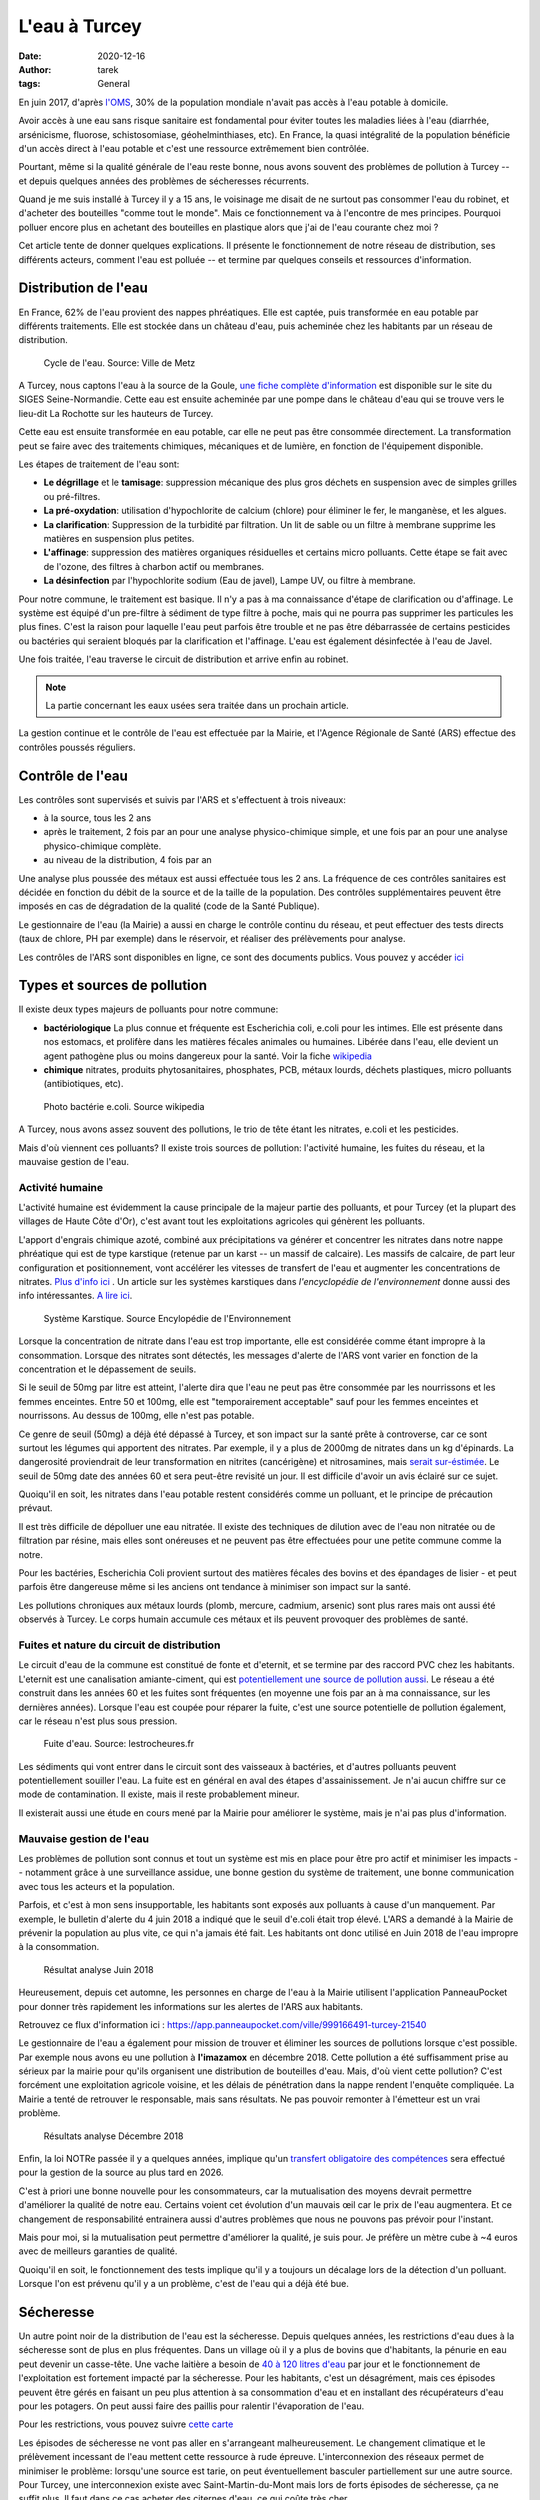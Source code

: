 L'eau à Turcey
==============

:date: 2020-12-16
:author: tarek
:tags: General

En juin 2017, d'après `l'OMS <https://www.who.int/water_sanitation_health/fr/>`_,
30% de la population mondiale n'avait pas accès à l'eau potable à domicile.

Avoir accès à une eau sans risque sanitaire est fondamental pour éviter toutes
les maladies liées à l'eau (diarrhée, arsénicisme, fluorose, schistosomiase,
géohelminthiases, etc). En France, la quasi intégralité de la population
bénéficie d'un accès direct à l'eau potable et c'est une ressource extrêmement
bien contrôlée.

Pourtant, même si la qualité générale de l'eau reste bonne, nous avons souvent
des problèmes de pollution à Turcey -- et depuis quelques années des problèmes
de sécheresses récurrents.

Quand je me suis installé à Turcey il y a 15 ans, le voisinage me disait
de ne surtout pas consommer l'eau du robinet, et d'acheter des bouteilles "comme
tout le monde". Mais ce fonctionnement va à l'encontre de mes principes. Pourquoi
polluer encore plus en achetant des bouteilles en plastique alors que j'ai
de l'eau courante chez moi ?

Cet article tente de donner quelques explications. Il présente le fonctionnement
de notre réseau de distribution, ses différents acteurs, comment l'eau
est polluée -- et termine par quelques conseils et ressources d'information.

Distribution de l'eau
---------------------

En France, 62% de l'eau provient des nappes phréatiques. Elle est captée,
puis transformée en eau potable par différents traitements. Elle est stockée
dans un château d'eau, puis acheminée chez les habitants par un réseau
de distribution.

.. figure:: /assets/images/cycle-eau.png
   :alt: Cycle de l'eau. Source Ville de Metz

   Cycle de l'eau. Source: Ville de Metz

A Turcey, nous captons l'eau à la source de la Goule, `une fiche complète
d'information <http://sigessn.brgm.fr/?page=ficheMaCommune&codeCommune=21648>`_
est disponible sur le site du SIGES Seine-Normandie. Cette eau est ensuite
acheminée par une pompe dans le château d'eau qui se trouve vers le lieu-dit
La Rochotte sur les hauteurs de Turcey.

Cette eau est ensuite transformée en eau potable, car elle ne peut pas être
consommée directement. La transformation peut se faire avec des traitements
chimiques, mécaniques et de lumière, en fonction de l'équipement disponible.

Les étapes de traitement de l'eau sont:

- **Le dégrillage** et le **tamisage**: suppression mécanique des plus gros
  déchets en suspension avec de simples grilles ou pré-filtres.
- **La pré-oxydation**: utilisation d'hypochlorite de calcium (chlore) pour
  éliminer le fer, le manganèse, et les algues.
- **La clarification**: Suppression de la turbidité par filtration. Un lit de
  sable ou un filtre à membrane supprime les matières en suspension plus
  petites.
- **L'affinage**: suppression des matières organiques résiduelles et certains
  micro polluants. Cette étape se fait avec de l'ozone, des filtres à charbon
  actif ou membranes.
- **La désinfection** par l'hypochlorite sodium (Eau de javel), Lampe UV, ou
  filtre à membrane.

Pour notre commune, le traitement est basique. Il n'y a pas à ma
connaissance d'étape de clarification ou d'affinage. Le système est équipé d'un
pre-filtre à sédiment de type filtre à poche, mais qui ne pourra pas supprimer
les particules les plus fines. C'est la raison pour laquelle l'eau peut parfois
être trouble et ne pas être débarrassée de certains pesticides ou bactéries qui
seraient bloqués par la clarification et l'affinage. L'eau est également désinfectée
à l'eau de Javel.

Une fois traitée, l'eau traverse le circuit de distribution et arrive enfin
au robinet.

.. note::

   La partie concernant les eaux usées sera traitée dans un prochain article.


La gestion continue et le contrôle de l'eau est effectuée par la Mairie, et
l'Agence Régionale de Santé (ARS) effectue des contrôles poussés réguliers.

Contrôle de l'eau
-----------------

Les contrôles sont supervisés et suivis par l'ARS et s'effectuent à trois niveaux:

- à la source, tous les 2 ans
- après le traitement, 2 fois par an pour une analyse physico-chimique
  simple, et une fois par an pour une analyse physico-chimique complète.
- au niveau de la distribution, 4 fois par an

Une analyse plus poussée des métaux est aussi effectuée tous les 2 ans.
La fréquence de ces contrôles sanitaires est décidée en fonction du débit de
la source et de la taille de la population. Des contrôles supplémentaires peuvent
être imposés en cas de dégradation de la qualité (code de la Santé Publique).

Le gestionnaire de l'eau (la Mairie) a aussi en charge le contrôle continu du
réseau, et peut effectuer des tests directs (taux de chlore, PH par exemple)
dans le réservoir, et réaliser des prélèvements pour analyse.

Les contrôles de l'ARS sont disponibles en ligne, ce sont
des documents publics. Vous pouvez y accéder `ici <https://orobnat.sante.gouv.fr/orobnat/afficherPage.do?methode=menu&usd=AEP&idRegion=27>`_


Types et sources de pollution
-----------------------------

Il existe deux types majeurs de polluants pour notre commune:

- **bactériologique** La plus connue et fréquente est Escherichia coli, e.coli
  pour les intimes. Elle est présente dans nos estomacs, et prolifère dans les
  matières fécales animales ou humaines. Libérée dans l'eau, elle devient un
  agent pathogène plus ou moins dangereux pour la santé. Voir la fiche
  `wikipedia <https://fr.wikipedia.org/wiki/Escherichia_coli#Escherichia_coli,_une_bact%C3%A9rie_commensale_et_un_agent_pathog%C3%A8ne>`_
- **chimique** nitrates, produits phytosanitaires, phosphates, PCB, métaux
  lourds, déchets plastiques, micro polluants (antibiotiques, etc).


.. figure:: /assets/images/ecoli.jpg
   :alt: Photo bactérie e.coli. Source wikipedia

   Photo bactérie e.coli. Source wikipedia

A Turcey, nous avons assez souvent des pollutions, le trio de tête étant les
nitrates, e.coli et les pesticides.

Mais d'où viennent ces polluants? Il existe trois sources de pollution:
l'activité humaine, les fuites du réseau, et la mauvaise gestion de l'eau.


Activité humaine
................

L'activité humaine est évidemment la cause principale de la majeur partie des
polluants, et pour Turcey (et la plupart des villages de Haute Côte d'Or),
c'est avant tout les exploitations agricoles qui
génèrent les polluants.

L'apport d'engrais chimique azoté, combiné aux précipitations va générer et
concentrer les nitrates dans notre nappe phréatique qui est de type karstique
(retenue par un karst -- un massif de calcaire). Les massifs de calcaire, de
part leur configuration et positionnement, vont accélérer les vitesses de
transfert de l'eau et augmenter les concentrations de nitrates. `Plus d'info
ici <http://sigessn.brgm.fr/spip.php?article394>`_ . Un article sur
les systèmes karstiques dans `l'encyclopédie de l'environnement` donne aussi des info
intéressantes. `A lire ici
<https://www.encyclopedie-environnement.org/eau/karst-ressource-eau-renouvelable-roches-calcaires/>`_.

.. figure:: /assets/images/karst.jpg
   :alt: Système Karstique

   Système Karstique. Source Encylopédie de l'Environnement

Lorsque la concentration de nitrate dans l'eau est trop importante, elle est
considérée comme étant impropre à la consommation. Lorsque des nitrates sont
détectés, les messages d'alerte de l'ARS vont varier en fonction de la
concentration et le dépassement de seuils.

Si le seuil de 50mg par litre est atteint, l'alerte dira que l'eau ne peut pas
être consommée par les nourrissons et les femmes enceintes. Entre 50 et 100mg,
elle est "temporairement acceptable" sauf pour les femmes enceintes et
nourrissons. Au dessus de 100mg, elle n'est pas potable.

Ce genre de seuil (50mg) a déjà été dépassé à Turcey, et son impact sur la
santé prête à controverse, car ce sont surtout les légumes qui apportent
des nitrates. Par exemple, il y a plus de 2000mg de nitrates
dans un kg d'épinards. La dangerosité proviendrait de leur transformation
en nitrites (cancérigène) et nitrosamines, mais `serait sur-éstimée
<http://www.institut-environnement.fr/index.php?option=com_content&view=article&id=73:toxicologie-humaine-des-nitrates--des-risques-sanitaires-surestimes-francois-testud-buson-iste&catid=35:lesnitratesno3&Itemid=2>`_. Le seuil de 50mg date des années 60 et sera peut-être revisité un jour.
Il est difficile d'avoir un avis éclairé sur ce sujet.

Quoiqu'il en soit, les nitrates dans l'eau potable restent considérés
comme un polluant, et le principe de précaution prévaut.

Il est très difficile de dépolluer une eau nitratée. Il existe des techniques
de dilution avec de l'eau non nitratée ou de filtration par résine, mais elles
sont onéreuses et ne peuvent pas être effectuées pour une petite commune comme
la notre.

Pour les bactéries, Escherichia Coli provient surtout des matières fécales
des bovins et des épandages de lisier - et peut parfois être dangereuse
même si les anciens ont tendance à minimiser son impact sur la santé.

Les pollutions chroniques aux métaux lourds (plomb, mercure, cadmium, arsenic)
sont plus rares mais ont aussi été observés à Turcey. Le corps humain accumule
ces métaux et ils peuvent provoquer des problèmes de santé.


Fuites et nature du circuit de distribution
...........................................

Le circuit d'eau de la commune est constitué de fonte et d'eternit, et se termine
par des raccord PVC chez les habitants. L'eternit est une canalisation amiante-ciment, qui
est `potentiellement une source de pollution aussi <https://www.aleacontroles.com/actualites/canalisation-d-eau-en-amiante-ciment-risque-pour-la-sante>`_.
Le réseau a été construit dans les années 60 et les fuites sont fréquentes (en
moyenne une fois par an à ma connaissance, sur les dernières années). Lorsque
l'eau est coupée pour réparer la fuite, c'est une source potentielle de
pollution également, car le réseau n'est plus sous pression.

.. figure:: /assets/images/fuite.jpg
   :alt: Fuite canalisation

   Fuite d'eau. Source: lestrocheures.fr


Les sédiments qui vont entrer dans le circuit sont des vaisseaux à bactéries,
et d'autres polluants peuvent potentiellement souiller l'eau. La fuite est en
général en aval des étapes d'assainissement. Je n'ai aucun chiffre sur ce mode
de contamination. Il existe, mais il reste probablement mineur.

Il existerait aussi une étude en cours mené par la Mairie pour améliorer
le système, mais je n'ai pas plus d'information.

Mauvaise gestion de l'eau
..........................

Les problèmes de pollution sont connus et tout un système est mis en place pour
être pro actif et minimiser les impacts -- notamment grâce à une surveillance
assidue, une bonne gestion du système de traitement, une bonne communication
avec tous les acteurs et la population.

Parfois, et c'est à mon sens insupportable, les habitants sont exposés aux polluants à
cause d'un manquement. Par exemple, le bulletin d'alerte du 4 juin 2018 a
indiqué que le seuil d'e.coli était trop élevé. L'ARS a demandé à
la Mairie de prévenir la population au plus vite, ce qui n'a jamais été fait.
Les habitants ont donc utilisé en Juin 2018 de l'eau impropre à la consommation.

.. figure:: /assets/images/pollution-juin-2018.png
   :alt: Capture d'écran résultat analyse

   Résultat analyse Juin 2018

Heureusement, depuis cet automne, les personnes en charge de l'eau
à la Mairie utilisent l'application PanneauPocket pour
donner très rapidement les informations sur les alertes de l'ARS
aux habitants.

Retrouvez ce flux d'information ici : https://app.panneaupocket.com/ville/999166491-turcey-21540

Le gestionnaire de l'eau a également pour mission de trouver et éliminer
les sources de pollutions lorsque c'est possible. Par exemple nous avons eu une
pollution à **l'imazamox** en décembre 2018. Cette pollution a été suffisamment
prise au sérieux par la mairie pour qu'ils organisent une distribution de
bouteilles d'eau. Mais, d'où vient cette pollution? C'est forcément une
exploitation agricole voisine, et les délais de pénétration dans la nappe
rendent l'enquête compliquée. La Mairie a tenté de retrouver le
responsable, mais sans résultats. Ne pas pouvoir remonter à l'émetteur
est un vrai problème.

.. figure:: /assets/images/pollution-izamamox.png
   :alt: Capture d'écran résultat analyse

   Résultats analyse Décembre 2018

Enfin, la loi NOTRe passée il y a quelques années, implique qu'un
`transfert obligatoire des compétences <https://www.cohesion-territoires.gouv.fr/engagement-et-proximite-donner-plus-de-souplesse-dans-lexercice-de-la-competence-eau-et>`_
sera effectué pour la gestion de la source au plus tard en 2026.

C'est à priori une bonne nouvelle pour les consommateurs, car la mutualisation
des moyens devrait permettre d'améliorer la qualité de notre eau. Certains
voient cet évolution d'un mauvais œil car le prix de l'eau augmentera. Et ce
changement de responsabilité entrainera aussi d'autres problèmes que nous ne
pouvons pas prévoir pour l'instant.

Mais pour moi, si la mutualisation peut permettre d'améliorer la qualité,
je suis pour. Je préfère un mètre cube à ~4 euros avec de meilleurs
garanties de qualité.

Quoiqu'il en soit, le fonctionnement des tests implique qu'il y a toujours
un décalage lors de la détection d'un polluant. Lorsque l'on est prévenu
qu'il y a un problème, c'est de l'eau qui a déjà été bue.


Sécheresse
----------

Un autre point noir de la distribution de l'eau est la sécheresse. Depuis
quelques années, les restrictions d'eau dues à la sécheresse sont de plus
en plus fréquentes. Dans un village où il y a plus de bovins que d'habitants,
la pénurie en eau peut devenir un casse-tête. Une vache laitière a besoin
de `40 à 120 litres d'eau <http://www.web-agri.fr/actualite-agricole/economie-social/article/chiffres-cles-sur-la-consommation-d-eau-en-elevages-bovins-1142-168233.html>`_
par jour et le fonctionnement de l'exploitation est fortement impacté
par la sécheresse. Pour les habitants, c'est un désagrément, mais ces
épisodes peuvent être gérés en faisant un peu plus attention à sa
consommation d'eau et en installant des récupérateurs d'eau pour les
potagers. On peut aussi faire des paillis pour ralentir l'évaporation de
l'eau.

Pour les restrictions, vous pouvez suivre `cette carte <http://propluvia.developpement-durable.gouv.fr/propluvia/faces/public/carteDep.jsp>`_

Les épisodes de sécheresse ne vont pas aller en s'arrangeant malheureusement.
Le changement climatique et le prélèvement incessant de l'eau mettent cette
ressource à rude épreuve. L'interconnexion des réseaux permet de minimiser le
problème: lorsqu'une source est tarie, on peut éventuellement basculer
partiellement sur une autre source. Pour Turcey, une interconnexion existe avec
Saint-Martin-du-Mont mais lors de forts épisodes de sécheresse, ça ne suffit
plus. Il faut dans ce cas acheter des citernes d'eau, ce qui coûte très cher.

Pour réduire les coûts, le syndicat de Saint-Martin-du-Mont s'est équipé de sa
propre citerne pour alimenter les châteaux d'eau, dont celui de Turcey. `Un
article sur France Bleu explique cette démarche
<https://www.francebleu.fr/infos/societe/une-citerne-mobile-solidaire-pour-lutter-contre-la-penurie-d-eau-en-cote-d-or-1564666842>`_

Des agriculteurs de La Rochotte ont aussi démarré des travaux pour avoir leur
propre source, mais sans résultats pour l'instant. De toute façon, pendant les
périodes de sécheresse, l'eau se fait rare partout.

Certains proposent de mettre en place des biefs et retenues l'hiver, pour
avoir des réserves pendant les sécheresses. Mais ce "détournement" artificiel
influe forcément sur la quantité d'eau disponibles en aval. L'eau fait parti
d'un cycle et chaque ponction a un impact.

Enfin, chaque nouvelle exploitation a un impact considérable sur les sources
d'eau. `La Direction Régionale de l'Environnement (DREAL) <http://www.bourgogne-franche-comte.developpement-durable.gouv.fr/>`_
est en charge de délivrer des autorisations de nouvelles installations en prenant
en compte la quantité d'eau qui sera prélevée. Avec les épisodes de sécheresse,
c'est un arbitrage complexe.


Conclusion, conseils
--------------------

Bref, vous l'avez compris, la nature de notre nappe phréatique, l'activité
humaine autour de notre village, la filtration a minima, et parfois une
mauvaise gestion, nous exposent toutes et tous à des polluants.

Le travail de l'ARS et de la Mairie permet la plupart du temps de détecter les
problèmes et de les corriger, mais tant que l'activité agricole générera des
polluants, nous seront exposés. S'ils passaient tous au bio, moins de
pesticides déjà ;) - mais les agriculteurs font parti d'un système économique
qui ne leur facilite pas la tâche. C'est une évolution à tous les niveaux qui
est nécessaire.

Enfin, il y a des améliorations possibles au niveau du traitement de notre eau
et du réseau de distribution. J'espère que le changement de gestionnaire pourra
accélérer cette modernisation, car ça n'a jamais été une priorité par le passé.

En attendant, en tant que consommateur, vous pouvez rester informé avec:

- **Le PanneauPocket de Turcey** https://app.panneaupocket.com/ville/999166491-turcey-21540
- **Les résultats des tests** https://orobnat.sante.gouv.fr/orobnat/afficherPage.do?methode=menu&usd=AEP&idRegion=27
- **Les alertes de l'ARS** https://www.bourgogne-franche-comte.ars.sante.fr/interdictions-de-consommation-de-leau

Et passer à l'eau en bouteille pendant les épisodes de pollution. Si vous avez
les moyens, vous pouvez aussi installer un système de filtration chez vous.
C'est ce que j'ai fait pour ma part, j'ai opté pour `une centrale de filtration
<https://www.leroymerlin.fr/v3/p/produits/centrale-de-filtration-connectee-proteo-2-comap-e1401400900>`_
avec des filtres 80 et 10 microns et une lampe UV. Ce système n'a pas de filtre
en résine contre les nitrates malheureusement, donc je reste vigilant pour ce
polluant.

Les systèmes de type **adoucisseur** quant à eux ne permettent pas de
filtrer les polluants. Les systèmes de type **osmoseur** ne
conviennent pas au réseau complet de la maison. Ils sont en général installés
sur un seul robinet pour l'eau de boisson et l'eau qu'ils produisent modifient
l'équilibre minéral de l'eau (90% des minéraux sont supprimés), mais sont efficaces
pour les nitrates et tous les autres polluants.

Les carafes à filtre sont aussi un système intéressant. Certaines peuvent filtrer
les nitrates, mais il faut calculer le prix de revient au litre qui peut
dépasser celui de la bouteille plastique.


Remerciements
-------------

Les informations dans cet article sont basée sur les informations que j'ai pu
récupérer en posant des questions à ma Mairie et à Claudine GUERDER, Ingénieure
d'études sanitaires à l'ARS. Merci à elle!
